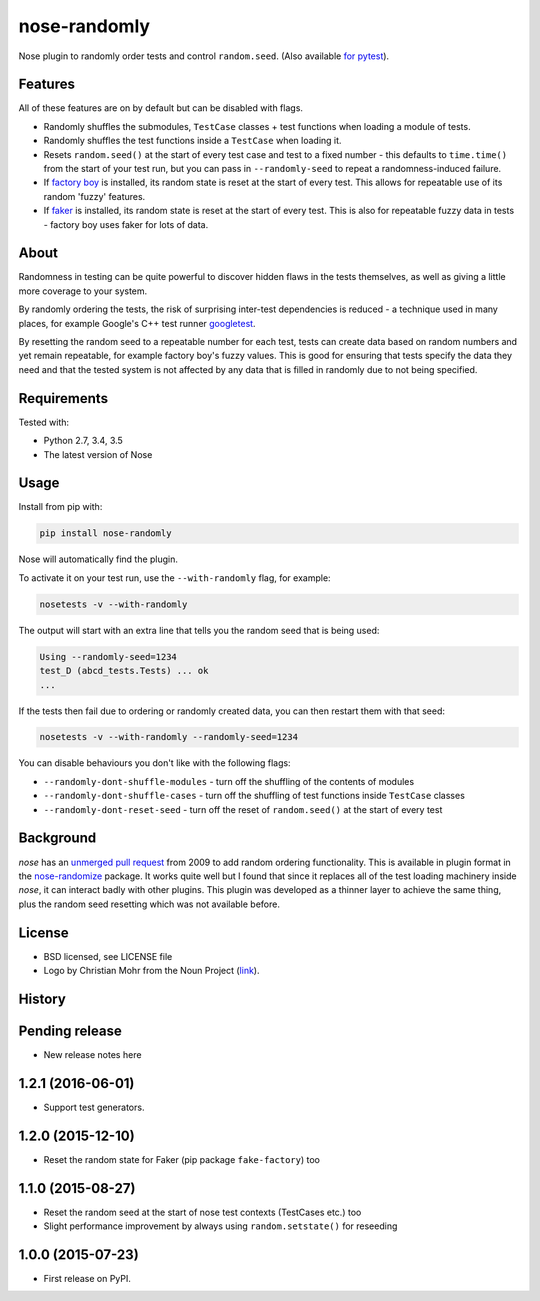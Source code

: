 =============
nose-randomly
=============

.. image:: https://img.shields.io/travis/adamchainz/nose-randomly.svg
        :target: https://travis-ci.org/adamchainz/nose-randomly

.. image:: https://img.shields.io/pypi/v/nose-randomly.svg
        :target: https://pypi.python.org/pypi/nose-randomly

.. figure:: https://raw.githubusercontent.com/adamchainz/nose-randomly/master/logo.png
   :scale: 50%
   :alt: Randomness power.

Nose plugin to randomly order tests and control ``random.seed``. (Also
available `for pytest <https://github.com/adamchainz/pytest-randomly>`_).

Features
--------

All of these features are on by default but can be disabled with flags.

* Randomly shuffles the submodules, ``TestCase`` classes + test functions when
  loading a module of tests.
* Randomly shuffles the test functions inside a ``TestCase`` when loading it.
* Resets ``random.seed()`` at the start of every test case and test to a fixed
  number - this defaults to ``time.time()`` from the start of your test run,
  but you can pass in ``--randomly-seed`` to repeat a randomness-induced
  failure.
* If
  `factory boy <https://factoryboy.readthedocs.org/en/latest/reference.html>`_
  is installed, its random state is reset at the start of every test. This
  allows for repeatable use of its random 'fuzzy' features.
* If `faker <https://pypi.python.org/pypi/fake-factory>`_ is installed, its
  random state is reset at the start of every test. This is also for repeatable
  fuzzy data in tests - factory boy uses faker for lots of data.

About
-----

Randomness in testing can be quite powerful to discover hidden flaws in the
tests themselves, as well as giving a little more coverage to your system.

By randomly ordering the tests, the risk of surprising inter-test dependencies
is reduced - a technique used in many places, for example Google's C++ test
runner `googletest
<https://code.google.com/p/googletest/wiki/V1_5_AdvancedGuide#Shuffling_the_Tests>`_.

By resetting the random seed to a repeatable number for each test, tests can
create data based on random numbers and yet remain repeatable, for example
factory boy's fuzzy values. This is good for ensuring that tests specify the
data they need and that the tested system is not affected by any data that is
filled in randomly due to not being specified.

Requirements
------------

Tested with:

* Python 2.7, 3.4, 3.5
* The latest version of Nose

Usage
-----

Install from pip with:

.. code-block:: bash

    pip install nose-randomly

Nose will automatically find the plugin.

To activate it on your test run, use the ``--with-randomly`` flag, for example:

.. code-block:: bash

    nosetests -v --with-randomly

The output will start with an extra line that tells you the random seed that is
being used:

.. code-block:: bash

    Using --randomly-seed=1234
    test_D (abcd_tests.Tests) ... ok
    ...

If the tests then fail due to ordering or randomly created data, you can then
restart them with that seed:

.. code-block:: bash

    nosetests -v --with-randomly --randomly-seed=1234

You can disable behaviours you don't like with the following flags:

* ``--randomly-dont-shuffle-modules`` - turn off the shuffling of the contents
  of modules
* ``--randomly-dont-shuffle-cases`` - turn off the shuffling of test functions
  inside ``TestCase`` classes
* ``--randomly-dont-reset-seed`` - turn off the reset of ``random.seed()`` at
  the start of every test


Background
----------

`nose` has an `unmerged pull request
<https://code.google.com/p/python-nose/issues/detail?id=255>`_ from 2009 to add
random ordering functionality. This is available in plugin format in the
`nose-randomize <https://github.com/nloadholtes/nose-randomize/>`_ package. It
works quite well but I found that since it replaces all of the test loading
machinery inside `nose`, it can interact badly with other plugins. This plugin
was developed as a thinner layer to achieve the same thing, plus the random
seed resetting which was not available before.


License
-------

* BSD licensed, see LICENSE file
* Logo by Christian Mohr from the Noun Project
  (`link <https://thenounproject.com/search/?q=dice&i=110905>`_).




History
-------

Pending release
---------------

* New release notes here

1.2.1 (2016-06-01)
------------------

* Support test generators.

1.2.0 (2015-12-10)
------------------

* Reset the random state for Faker (pip package ``fake-factory``) too

1.1.0 (2015-08-27)
------------------

* Reset the random seed at the start of nose test contexts (TestCases
  etc.) too
* Slight performance improvement by always using ``random.setstate()`` for
  reseeding

1.0.0 (2015-07-23)
------------------

* First release on PyPI.


